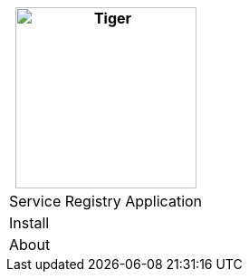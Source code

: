 [%unstyled]
|===
|image:../images/consul.svg[Tiger,200,200,float="left",align="left"]

|Service Registry Application
|Install
|About

|===

